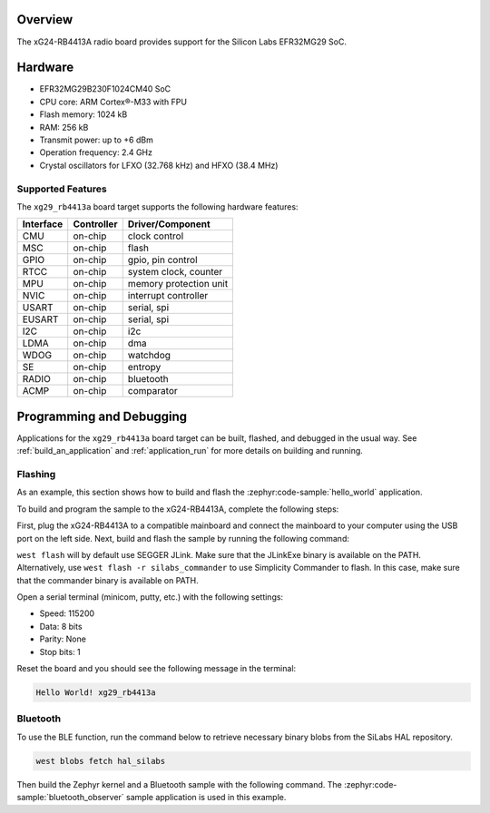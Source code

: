 .. zephyr:board:: xg29_rb4413a

Overview
********

The xG24-RB4413A radio board provides support for the Silicon Labs EFR32MG29 SoC.

Hardware
********

- EFR32MG29B230F1024CM40 SoC
- CPU core: ARM Cortex®-M33 with FPU
- Flash memory: 1024 kB
- RAM: 256 kB
- Transmit power: up to +6 dBm
- Operation frequency: 2.4 GHz
- Crystal oscillators for LFXO (32.768 kHz) and HFXO (38.4 MHz)

Supported Features
==================

The ``xg29_rb4413a`` board target supports the following hardware features:

+-----------+------------+------------------------+
| Interface | Controller | Driver/Component       |
+===========+============+========================+
| CMU       | on-chip    | clock control          |
+-----------+------------+------------------------+
| MSC       | on-chip    | flash                  |
+-----------+------------+------------------------+
| GPIO      | on-chip    | gpio, pin control      |
+-----------+------------+------------------------+
| RTCC      | on-chip    | system clock, counter  |
+-----------+------------+------------------------+
| MPU       | on-chip    | memory protection unit |
+-----------+------------+------------------------+
| NVIC      | on-chip    | interrupt controller   |
+-----------+------------+------------------------+
| USART     | on-chip    | serial, spi            |
+-----------+------------+------------------------+
| EUSART    | on-chip    | serial, spi            |
+-----------+------------+------------------------+
| I2C       | on-chip    | i2c                    |
+-----------+------------+------------------------+
| LDMA      | on-chip    | dma                    |
+-----------+------------+------------------------+
| WDOG      | on-chip    | watchdog               |
+-----------+------------+------------------------+
| SE        | on-chip    | entropy                |
+-----------+------------+------------------------+
| RADIO     | on-chip    | bluetooth              |
+-----------+------------+------------------------+
| ACMP      | on-chip    | comparator             |
+-----------+------------+------------------------+

Programming and Debugging
*************************

Applications for the ``xg29_rb4413a`` board target can be built, flashed, and debugged in the
usual way. See :ref:`build_an_application` and :ref:`application_run` for more details on
building and running.

Flashing
========

As an example, this section shows how to build and flash the :zephyr:code-sample:`hello_world`
application.

To build and program the sample to the xG24-RB4413A, complete the following steps:

First, plug the xG24-RB4413A to a compatible mainboard and connect the mainboard to your computer
using the USB port on the left side.
Next, build and flash the sample by running the following command:

.. zephyr-app-commands::
   :zephyr-app: samples/hello_world
   :board: xg29_rb4413a
   :goals: build flash

``west flash`` will by default use SEGGER JLink. Make sure that the JLinkExe binary is available on
the PATH. Alternatively, use ``west flash -r silabs_commander`` to use Simplicity Commander to flash.
In this case, make sure that the commander binary is available on PATH.

Open a serial terminal (minicom, putty, etc.) with the following settings:

- Speed: 115200
- Data: 8 bits
- Parity: None
- Stop bits: 1

Reset the board and you should see the following message in the terminal:

.. code-block:: console

   Hello World! xg29_rb4413a

Bluetooth
=========

To use the BLE function, run the command below to retrieve necessary binary
blobs from the SiLabs HAL repository.

.. code-block:: console

   west blobs fetch hal_silabs

Then build the Zephyr kernel and a Bluetooth sample with the following
command. The :zephyr:code-sample:`bluetooth_observer` sample application is used in
this example.

.. zephyr-app-commands::
   :zephyr-app: samples/bluetooth/observer
   :board: xg29_rb4413a
   :goals: build
